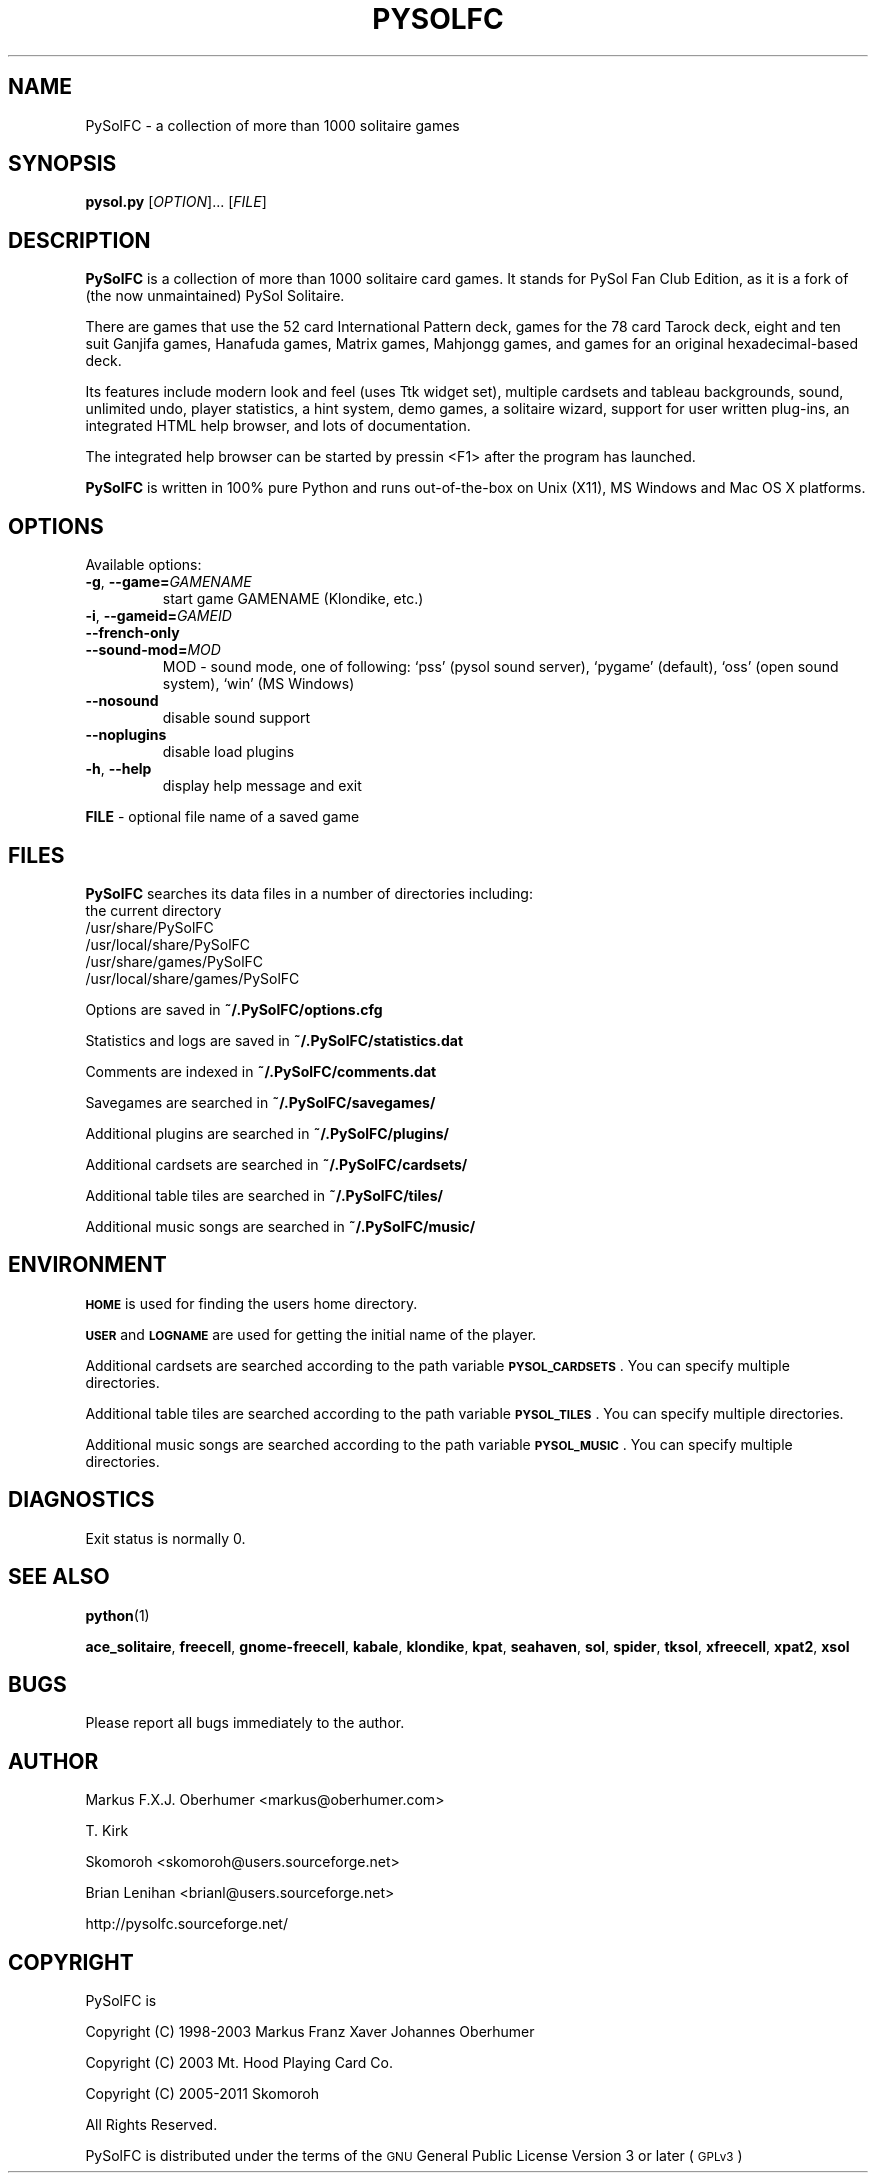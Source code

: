.\" ========================================================================
.\"
.IX Title "PYSOLFC 6"
.TH PYSOLFC 6 "Mar 2009" "Version 3.0" "PySolFC team"
.SH "NAME"
PySolFC \- a collection of more than 1000 solitaire games
.SH "SYNOPSIS"
.IX Header "SYNOPSIS"
\&\fBpysol.py\fR [\fIOPTION\fR]... [\fIFILE\fR]

.SH "DESCRIPTION"
.IX Header "DESCRIPTION"
\&\fBPySolFC\fR is a collection of more than 1000 solitaire card games.
It stands for PySol Fan Club Edition, as it is a fork of
(the now unmaintained) PySol Solitaire.
.PP
There are games that use the 52 card International Pattern deck,
games for the 78 card Tarock deck, eight and ten suit Ganjifa games,
Hanafuda games, Matrix games, Mahjongg games, and games for an original
hexadecimal-based deck.
.PP
Its features include modern look and feel (uses Ttk widget set),
multiple cardsets and tableau backgrounds, sound, unlimited undo,
player statistics, a hint system, demo games, a solitaire wizard,
support for user written plug-ins, an integrated HTML help browser,
and lots of documentation.
.PP
The integrated help browser can be started by pressin <F1> after
the program has launched.
.PP
\&\fBPySolFC\fR is written in 100% pure Python and runs out-of-the-box
on Unix (X11), MS Windows and Mac OS X platforms.

.SH "OPTIONS"
.IX Header "OPTIONS"
.PP
Available options:
.TP
\fB\-g\fR, \fB\-\-game=\fIGAMENAME\fR
start game GAMENAME (Klondike, etc.)
.TP
\fB\-i\fR, \fB\-\-gameid=\fIGAMEID\fR
.TP
\fB\-\-french-only\fR
.TP
\fB\-\-sound\-mod=\fIMOD\fR
MOD \- sound mode, one of following:
`pss' (pysol sound server), `pygame' (default), `oss' (open sound system),
`win' (MS Windows)
.TP
\fB\-\-nosound\fR
disable sound support
.TP
\fB\-\-noplugins\fR
disable load plugins
.TP
\fB-h\fR, \fB\-\-help\fR
display help message and exit
.PP
\fBFILE\fR \- optional file name of a saved game

.SH "FILES"
.IX Header "FILES"
\&\fBPySolFC\fR searches its data files in a number of directories including:
.br
the current directory
.br
/usr/share/PySolFC
.br
/usr/local/share/PySolFC
.br
/usr/share/games/PySolFC
.br
/usr/local/share/games/PySolFC
.PP
Options are saved in \fB~/.PySolFC/options.cfg\fR
.PP
Statistics and logs are saved in \fB~/.PySolFC/statistics.dat\fR
.PP
Comments are indexed in \fB~/.PySolFC/comments.dat\fR
.PP
Savegames are searched in \fB~/.PySolFC/savegames/\fR
.PP
Additional plugins are searched in \fB~/.PySolFC/plugins/\fR
.PP
Additional cardsets are searched in \fB~/.PySolFC/cardsets/\fR
.PP
Additional table tiles are searched in \fB~/.PySolFC/tiles/\fR
.PP
Additional music songs are searched in \fB~/.PySolFC/music/\fR
.SH "ENVIRONMENT"
.IX Header "ENVIRONMENT"
\&\fB\s-1HOME\s0\fR is used for finding the users home directory.
.PP
\&\fB\s-1USER\s0\fR and \fB\s-1LOGNAME\s0\fR are used for getting the initial name of the player.
.PP
Additional cardsets are searched according to the path variable
\&\fB\s-1PYSOL_CARDSETS\s0\fR. You can specify multiple directories.
.PP
Additional table tiles are searched according to the path variable
\&\fB\s-1PYSOL_TILES\s0\fR. You can specify multiple directories.
.PP
Additional music songs are searched according to the path variable
\&\fB\s-1PYSOL_MUSIC\s0\fR. You can specify multiple directories.
.SH "DIAGNOSTICS"
.IX Header "DIAGNOSTICS"
Exit status is normally 0.
.SH "SEE ALSO"
.IX Header "SEE ALSO"
\&\fBpython\fR(1)
.PP
\&\fBace_solitaire\fR, \fBfreecell\fR, \fBgnome-freecell\fR,
\&\fBkabale\fR, \fBklondike\fR, \fBkpat\fR, \fBseahaven\fR, \fBsol\fR,
\&\fBspider\fR, \fBtksol\fR, \fBxfreecell\fR, \fBxpat2\fR, \fBxsol\fR
.SH "BUGS"
.IX Header "BUGS"
Please report all bugs immediately to the author.
.SH "AUTHOR"
.IX Header "AUTHOR"
Markus F.X.J. Oberhumer <markus@oberhumer.com>
.PP
T. Kirk
.PP
Skomoroh <skomoroh@users.sourceforge.net>
.PP
Brian Lenihan <brianl@users.sourceforge.net>
.PP
http://pysolfc.sourceforge.net/
.SH "COPYRIGHT"
.IX Header "COPYRIGHT"
PySolFC is
.PP
Copyright (C) 1998-2003 Markus Franz Xaver Johannes Oberhumer
.PP
Copyright (C) 2003 Mt. Hood Playing Card Co.
.PP
Copyright (C) 2005-2011 Skomoroh
.PP
All Rights Reserved.
.PP
PySolFC is distributed under the terms of the
\&\s-1GNU\s0 General Public License Version 3 or later (\s-1GPLv3\s0)
